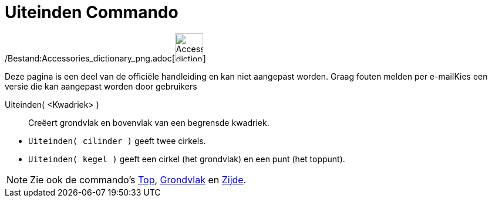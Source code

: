 = Uiteinden Commando
:page-en: commands/Ends_Command
ifdef::env-github[:imagesdir: /nl/modules/ROOT/assets/images]

/Bestand:Accessories_dictionary_png.adoc[image:48px-Accessories_dictionary.png[Accessories
dictionary.png,width=48,height=48]]

Deze pagina is een deel van de officiële handleiding en kan niet aangepast worden. Graag fouten melden per
e-mail[.mw-selflink .selflink]##Kies een versie die kan aangepast worden door gebruikers##

Uiteinden( <Kwadriek> )::
  Creëert grondvlak en bovenvlak van een begrensde kwadriek.

[EXAMPLE]
====

* `++Uiteinden( cilinder )++` geeft twee cirkels.
* `++Uiteinden( kegel )++` geeft een cirkel (het grondvlak) en een punt (het toppunt).

====

[NOTE]
====

Zie ook de commando's xref:/commands/Top.adoc[Top], xref:/commands/Grondvlak.adoc[Grondvlak] en
xref:/commands/Zijde.adoc[Zijde].

====
